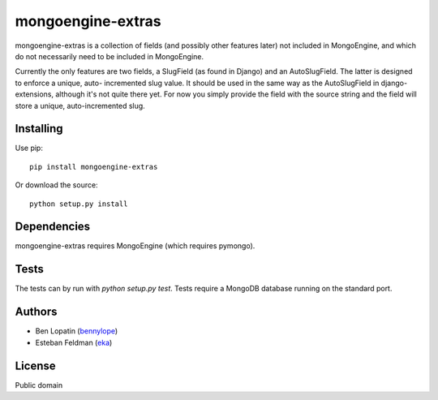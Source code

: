 ====================
mongoengine-extras
====================

mongoengine-extras is a collection of fields (and possibly other features
later) not included in MongoEngine, and which do not necessarily need to
be included in MongoEngine.

Currently the only features are two fields, a SlugField (as found in Django)
and an AutoSlugField. The latter is designed to enforce a unique, auto-
incremented slug value. It should be used in the same way as the 
AutoSlugField in django-extensions, although it's not quite there yet. For
now you simply provide the field with the source string and the field will
store a unique, auto-incremented slug.

Installing
===========

Use pip::

    pip install mongoengine-extras

Or download the source::

    python setup.py install

Dependencies
============

mongoengine-extras requires MongoEngine (which requires pymongo).

Tests
=====

The tests can by run with `python setup.py test`. Tests require a MongoDB 
database running on the standard port.

Authors
=======

* Ben Lopatin (`bennylope <https://github.com/bennylope>`_)
* Esteban Feldman (`eka <https://github.com/eka>`_)

License
=======

Public domain
